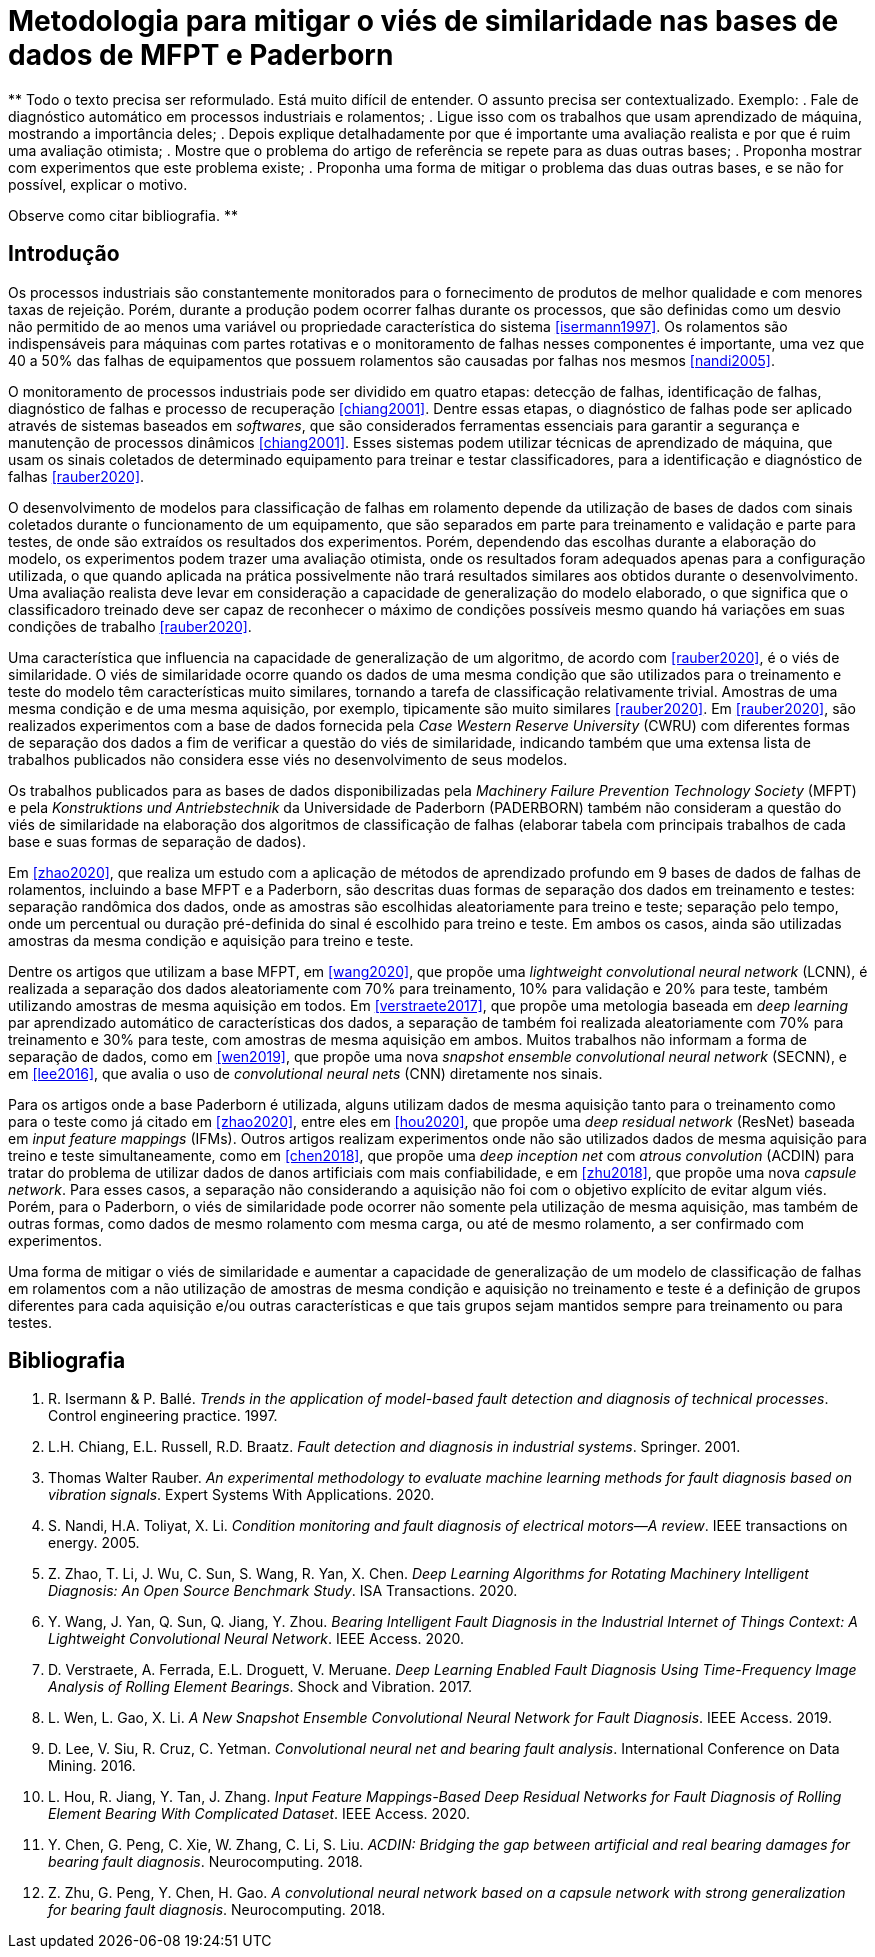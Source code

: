 = Metodologia para mitigar o viés de similaridade nas bases de dados de MFPT e Paderborn

**
Todo o texto precisa ser reformulado. 
Está muito difícil de entender.
O assunto precisa ser contextualizado.
Exemplo: 
 . Fale de diagnóstico automático em processos industriais e rolamentos;
 . Ligue isso com os trabalhos que usam aprendizado de máquina, mostrando a importância deles;
 . Depois explique detalhadamente por que é importante uma avaliação realista e por que é ruim uma avaliação otimista;
 . Mostre que o problema do artigo de referência se repete para as duas outras bases;
 . Proponha mostrar com experimentos que este problema existe;
 . Proponha uma forma de mitigar o problema das duas outras bases, e se não for possível, explicar o motivo.
 
Observe como citar bibliografia.
**

== Introdução

Os processos industriais são constantemente monitorados para o fornecimento de produtos de melhor qualidade e com menores taxas de rejeição. Porém, durante a produção podem ocorrer falhas durante os processos, que são definidas como um desvio não permitido de ao menos uma variável ou propriedade característica do sistema <<isermann1997>>. Os rolamentos são indispensáveis para máquinas com partes rotativas e o monitoramento de falhas nesses componentes é importante, uma vez que 40 a 50% das falhas de equipamentos que possuem rolamentos são causadas por falhas nos mesmos <<nandi2005>>. 

O monitoramento de processos industriais pode ser dividido em quatro etapas: detecção de falhas, identificação de falhas, diagnóstico de falhas e processo de recuperação <<chiang2001>>. Dentre essas etapas, o diagnóstico de falhas pode ser aplicado através de sistemas baseados em _softwares_, que são considerados ferramentas essenciais para garantir a segurança e manutenção de processos dinâmicos <<chiang2001>>. Esses sistemas podem utilizar técnicas de aprendizado de máquina, que usam os sinais coletados de determinado equipamento para treinar e testar classificadores, para a identificação e diagnóstico de falhas <<rauber2020>>.

O desenvolvimento de modelos para classificação de falhas em rolamento depende da utilização de bases de dados com sinais coletados durante o funcionamento de um equipamento, que são separados em parte para treinamento e validação e parte para testes, de onde são extraídos os resultados dos experimentos. Porém, dependendo das escolhas durante a elaboração do modelo, os experimentos podem trazer uma avaliação otimista, onde os resultados foram adequados apenas para a configuração utilizada, o que quando aplicada na prática possivelmente não trará resultados similares aos obtidos durante o desenvolvimento. Uma avaliação realista deve levar em consideração a capacidade de generalização do modelo elaborado, o que significa que o classificadoro treinado deve ser capaz de reconhecer o máximo de condições possíveis mesmo quando há variações em suas condições de trabalho <<rauber2020>>.

Uma característica que influencia na capacidade de generalização de um algoritmo, de acordo com <<rauber2020>>, é o viés de similaridade. O viés de similaridade ocorre quando os dados de uma mesma condição que são utilizados para o treinamento e teste do modelo têm características muito similares, tornando a tarefa de classificação relativamente trivial. Amostras de uma mesma condição e de uma mesma aquisição, por exemplo, tipicamente são muito similares <<rauber2020>>. Em <<rauber2020>>, são realizados experimentos com a base de dados fornecida pela _Case Western Reserve University_ (CWRU) com diferentes formas de separação dos dados a fim de verificar a questão do viés de similaridade, indicando também que uma extensa lista de trabalhos publicados não considera esse viés no desenvolvimento de seus modelos.

Os trabalhos publicados para as bases de dados disponibilizadas pela _Machinery Failure Prevention Technology Society_ (MFPT) e pela _Konstruktions und Antriebstechnik_ da Universidade de Paderborn (PADERBORN) também não consideram a questão do viés de similaridade na elaboração dos algoritmos de classificação de falhas (elaborar tabela com principais trabalhos de cada base e suas formas de separação de dados).

Em <<zhao2020>>, que realiza um estudo com a aplicação de métodos de aprendizado profundo em 9 bases de dados de falhas de rolamentos, incluindo a base MFPT e a Paderborn, são descritas duas formas de separação dos dados em treinamento e testes: separação randômica dos dados, onde as amostras são escolhidas aleatoriamente para treino e teste; separação pelo tempo, onde um percentual ou duração pré-definida do sinal é escolhido para treino e teste. Em ambos os casos, ainda são utilizadas amostras da mesma condição e aquisição para treino e teste.

Dentre os artigos que utilizam a base MFPT, em <<wang2020>>, que propõe uma __lightweight convolutional neural network__ (LCNN), é realizada a separação dos dados aleatoriamente com 70% para treinamento, 10% para validação e 20% para teste, também utilizando amostras de mesma aquisição em todos. Em <<verstraete2017>>, que propõe uma metologia baseada em __deep learning__ par aprendizado automático de características dos dados, a separação de também foi realizada aleatoriamente com 70% para treinamento e 30% para teste, com amostras de mesma aquisição em ambos. Muitos trabalhos não informam a forma de separação de dados, como em <<wen2019>>, que propõe uma nova __snapshot ensemble convolutional neural network__ (SECNN), e em <<lee2016>>, que avalia o uso de __convolutional neural nets__ (CNN) diretamente nos sinais.

Para os artigos onde a base Paderborn é utilizada, alguns utilizam dados de mesma aquisição tanto para o treinamento como para o teste como já citado em <<zhao2020>>, entre eles em <<hou2020>>, que propõe uma __deep residual network__ (ResNet) baseada em __input feature mappings__ (IFMs). Outros artigos realizam experimentos onde não são utilizados dados de mesma aquisição para treino e teste simultaneamente, como em <<chen2018>>, que propõe uma __deep inception net__ com __atrous convolution__ (ACDIN) para tratar do problema de utilizar dados de danos artificiais com mais confiabilidade, e em <<zhu2018>>, que propõe uma nova __capsule network__. Para esses casos, a separação não considerando a aquisição não foi com o objetivo explícito de evitar algum viés. Porém, para o Paderborn, o viés de similaridade pode ocorrer não somente pela utilização de mesma aquisição, mas também de outras formas, como dados de mesmo rolamento com mesma carga, ou até de mesmo rolamento, a ser confirmado com experimentos.

Uma forma de mitigar o viés de similaridade e aumentar a capacidade de generalização de um modelo de classificação de falhas em rolamentos com a não utilização de amostras de mesma condição e aquisição no treinamento e teste é a definição de grupos diferentes para cada aquisição e/ou outras características e que tais grupos sejam mantidos sempre para treinamento ou para testes.

[bibliography]
== Bibliografia
. [[isermann1997]] R. Isermann & P. Ballé. _Trends in the application of model-based fault detection and diagnosis of technical processes_. Control engineering practice. 1997.
. [[chiang2001]] L.H. Chiang, E.L. Russell, R.D. Braatz. _Fault detection and diagnosis in industrial systems_. Springer. 2001.
. [[rauber2020]]  Thomas Walter Rauber. _An experimental methodology to evaluate machine learning methods for fault diagnosis based on vibration signals_. Expert Systems With Applications. 2020.
. [[nandi2005]]  S. Nandi, H.A. Toliyat, X. Li. _Condition monitoring and fault diagnosis of electrical motors—A review_. IEEE transactions on energy. 2005.
. [[zhao2020]]  Z. Zhao, T. Li, J. Wu, C. Sun, S. Wang, R. Yan, X. Chen. _Deep Learning Algorithms for Rotating Machinery Intelligent Diagnosis: An Open Source Benchmark Study_. ISA Transactions. 2020.
. [[wang2020]]  Y. Wang, J. Yan, Q. Sun, Q. Jiang, Y. Zhou. _Bearing Intelligent Fault Diagnosis in the Industrial Internet of Things Context: A Lightweight Convolutional Neural Network_. IEEE Access. 2020.
. [[verstraete2017]]  D. Verstraete, A. Ferrada, E.L. Droguett, V. Meruane. _Deep Learning Enabled Fault Diagnosis Using Time-Frequency Image Analysis of Rolling Element Bearings_. Shock and Vibration. 2017.
. [[wen2019]]  L. Wen, L. Gao, X. Li. _A New Snapshot Ensemble Convolutional Neural Network for Fault Diagnosis_. IEEE Access. 2019.
. [[lee2016]]  D. Lee, V. Siu, R. Cruz, C. Yetman. _Convolutional neural net and bearing fault analysis_. International Conference on Data Mining. 2016.
. [[hou2020]]  L. Hou, R. Jiang, Y. Tan, J. Zhang. _Input Feature Mappings-Based Deep Residual Networks for Fault Diagnosis of Rolling Element Bearing With Complicated Dataset_. IEEE Access. 2020.
. [[chen2018]]  Y. Chen, G. Peng, C. Xie, W. Zhang, C. Li, S. Liu. _ACDIN: Bridging the gap between artificial and real bearing damages for bearing fault diagnosis_. Neurocomputing. 2018.
. [[zhu2018]]  Z. Zhu, G. Peng, Y. Chen, H. Gao. _A convolutional neural network based on a capsule network with strong generalization for bearing fault diagnosis_. Neurocomputing. 2018.
